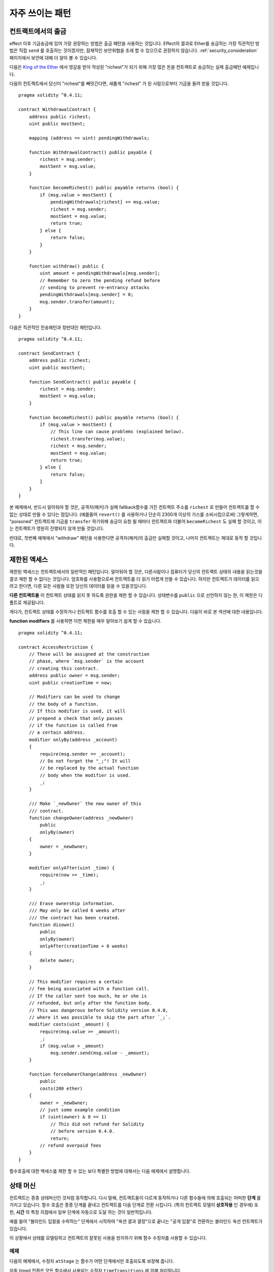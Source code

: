 ###############
자주 쓰이는 패턴
###############

.. index:: withdrawal

.. _withdrawal_pattern:

*************************
컨트랙트에서의 출금
*************************

effect 이후 기금송금에 있어 가장 권장하는 방법은
출금 패턴을 사용하는 것입니다. Effect의 결과로 Ether를 송금하는
가장 직관적인 방법은 직접 ``send`` 를 호출하는 것이겠지만,
잠재적인 보안위협을 초래 할 수 있으므로 권장하지 않습니다.
:ref:`security_consideration` 페이지에서 보안에 대해 더 알아 볼 수 있습니다. 


다음은 `King of the Ether <https://www.kingoftheether.com/>`_ 에서 
영감을 받아 작성된 "richest"가 되기 위해 가장 많은 돈을
컨트랙트로 송금하는 실제 출금패턴 예제입니다.

다음의 컨트랙트에서 당신이 "richest"를 빼앗긴다면, 새롭게 "richest"
가 된 사람으로부터 기금을 돌려 받을 것입니다.

::

    pragma solidity ^0.4.11;

    contract WithdrawalContract {
        address public richest;
        uint public mostSent;

        mapping (address => uint) pendingWithdrawals;

        function WithdrawalContract() public payable {
            richest = msg.sender;
            mostSent = msg.value;
        }

        function becomeRichest() public payable returns (bool) {
            if (msg.value > mostSent) {
                pendingWithdrawals[richest] += msg.value;
                richest = msg.sender;
                mostSent = msg.value;
                return true;
            } else {
                return false;
            }
        }

        function withdraw() public {
            uint amount = pendingWithdrawals[msg.sender];
            // Remember to zero the pending refund before
            // sending to prevent re-entrancy attacks
            pendingWithdrawals[msg.sender] = 0;
            msg.sender.transfer(amount);
        }
    }

다음은 직관적인 전송패턴과 정반대인 패턴입니다.

::

    pragma solidity ^0.4.11;

    contract SendContract {
        address public richest;
        uint public mostSent;

        function SendContract() public payable {
            richest = msg.sender;
            mostSent = msg.value;
        }

        function becomeRichest() public payable returns (bool) {
            if (msg.value > mostSent) {
                // This line can cause problems (explained below).
                richest.transfer(msg.value);
                richest = msg.sender;
                mostSent = msg.value;
                return true;
            } else {
                return false;
            }
        }
    }

본 예제에서, 반드시 알아둬야 할 것은, 공격자(해커)가 실패
fallback함수를 가진 컨트랙트 주소를 ``richest`` 로 만들어
컨트랙트를 할 수 없는 상태로 만들 수 있다는 점입니다.
(예를들어 ``revert()`` 를 사용하거나 단순히 2300개 이상의 가스를 소비시킴으로써)
그렇게하면, "poisoned" 컨트랙트에 기금을 ``transfer`` 하기위해 송금이
요청 될 때마다 컨트랙트와 더불어 ``becomeRichest`` 도 실패 할
것이고, 이는 컨트랙트가 영원히 진행되지 않게 만들 것입니다.

반대로, 첫번째 예제에서 "withdraw" 패턴을 사용한다면
공격자(해커)의 출금만 실패할 것이고, 나머지 컨트랙트는 제대로 동작 할 것입니다.

.. index:: access;restricting

******************
제한된 액세스
******************

제한된 액세스는 컨트랙트에서의 일반적인 패턴입니다.
알아둬야 할 것은, 다른사람이나 컴퓨터가 당신의
컨트랙트 상태의 내용을 읽는것을 결코 제한 할 수
없다는 것입니다. 암호화를 사용함으로써 컨트랙트를
더 읽기 어렵게 만들 수 있습니다. 하지만 컨트랙트가
데이터를 읽으려고 한다면, 다른 모든 사람들 또한
당신의 데이터를 읽을 수 있을것입니다.

**다른 컨트랙트들** 이 컨트랙트 상태를
읽지 못 하도록 권한을 제한 할 수 있습니다.
상태변수를 ``public`` 으로 선언하지 않는 한,
이 제한은 디폴트로 제공됩니다.

게다가, 컨트랙트 상태를 수정하거나 컨트랙트 함수를 호출
할 수 있는 사람을 제한 할 수 있습니다.
다음이 바로 본 섹션에 대한 내용입니다.

.. index:: function;modifier

**function modifiers** 를 사용하면 이런 제한을
매우 알아보기 쉽게 할 수 있습니다.

::

    pragma solidity ^0.4.11;

    contract AccessRestriction {
        // These will be assigned at the construction
        // phase, where `msg.sender` is the account
        // creating this contract.
        address public owner = msg.sender;
        uint public creationTime = now;

        // Modifiers can be used to change
        // the body of a function.
        // If this modifier is used, it will
        // prepend a check that only passes
        // if the function is called from
        // a certain address.
        modifier onlyBy(address _account)
        {
            require(msg.sender == _account);
            // Do not forget the "_;"! It will
            // be replaced by the actual function
            // body when the modifier is used.
            _;
        }

        /// Make `_newOwner` the new owner of this
        /// contract.
        function changeOwner(address _newOwner)
            public
            onlyBy(owner)
        {
            owner = _newOwner;
        }

        modifier onlyAfter(uint _time) {
            require(now >= _time);
            _;
        }

        /// Erase ownership information.
        /// May only be called 6 weeks after
        /// the contract has been created.
        function disown()
            public
            onlyBy(owner)
            onlyAfter(creationTime + 6 weeks)
        {
            delete owner;
        }

        // This modifier requires a certain
        // fee being associated with a function call.
        // If the caller sent too much, he or she is
        // refunded, but only after the function body.
        // This was dangerous before Solidity version 0.4.0,
        // where it was possible to skip the part after `_;`.
        modifier costs(uint _amount) {
            require(msg.value >= _amount);
            _;
            if (msg.value > _amount)
                msg.sender.send(msg.value - _amount);
        }

        function forceOwnerChange(address _newOwner)
            public
            costs(200 ether)
        {
            owner = _newOwner;
            // just some example condition
            if (uint(owner) & 0 == 1)
                // This did not refund for Solidity
                // before version 0.4.0.
                return;
            // refund overpaid fees
        }
    }

함수호출에 대한 액세스를 제한 할 수 있는 보다 특별한
방법에 대해서는 다음 예제에서 설명합니다.

.. index:: state machine

*************
상태 머신
*************

컨트랙트는 종종 상태머신인 것처럼 동작합니다. 다시 말해,
컨트랙트들이 다르게 동작하거나 다른 함수들에 의해 호출되는
어떠한 **단계** 를 가지고 있습니다.
함수 호출은 종종 단계를 끝내고 컨트랙트를 다음 단계로 전환
시킵니다. (특히 컨트랙트 모델이 **상호작용** 인 경우에)
또한, **시간** 의 특정 지점에서 일부 단계에 자동으로 도달
하는 것이 일반적입니다.

예를 들어 "블라인드 입찰을 수락하는" 단계에서 시작하여
"옥션 결과 결정"으로 끝나는 "공개 입찰"로 전환하는
블라인드 옥션 컨트랙트가 있습니다.

.. index:: function;modifier

이 상황에서 상태를 모델링하고 컨트랙트의 잘못된 사용을
방지하기 위해 함수 수정자를 사용할 수 있습니다.

예제
=======

다음의 예제에서,
수정자 ``atStage`` 는 함수가 어떤 단계에서만
호출되도록 보장해 줍니다.

자동 timed 전환은
모든 함수에서 사용되는 수정자 ``timeTransitions``
에 의해 처리됩니다.

.. 알아 둘 것::
    **수정자 주문 관련 사항**.
    If atStage is combined
    with timedTransitions, make sure that you mention
    it after the latter, so that the new stage is
    taken into account.

마지막으로, 수정자 ``transitionNext`` 는 함수가 끝났을 때,
자동적으로 다음 단계로 넘어가도록 하기 위해 사용될 수 있습니다.

.. 알아두기::
    **수정자는 스킵 될 수 있습니다**.
    이는 솔리디티 0.4.0 이전 버전에서만 적용됩니다:
    수정자는 단순히 코드를 교체하고 함수 호출을 사용하지
    않음으로써 적용되므로, 함수 자체에서 return을
    사용하면, transitionNext 수정자의 코드를 스킵
    할 수 있습니다. 이를 사용하고 싶다면, 반드시
    그 함수들에서 nextStage를 수동으로 호출해야 합니다.
    0.4.0 버전 부터는 함수가 명시적으로 return 되는
    경우에도 수정자 코드가 실행됩니다.

::

    pragma solidity ^0.4.11;

    contract StateMachine {
        enum Stages {
            AcceptingBlindedBids,
            RevealBids,
            AnotherStage,
            AreWeDoneYet,
            Finished
        }

        // This is the current stage.
        Stages public stage = Stages.AcceptingBlindedBids;

        uint public creationTime = now;

        modifier atStage(Stages _stage) {
            require(stage == _stage);
            _;
        }

        function nextStage() internal {
            stage = Stages(uint(stage) + 1);
        }

        // Perform timed transitions. Be sure to mention
        // this modifier first, otherwise the guards
        // will not take the new stage into account.
        modifier timedTransitions() {
            if (stage == Stages.AcceptingBlindedBids &&
                        now >= creationTime + 10 days)
                nextStage();
            if (stage == Stages.RevealBids &&
                    now >= creationTime + 12 days)
                nextStage();
            // The other stages transition by transaction
            _;
        }

        // Order of the modifiers matters here!
        function bid()
            public
            payable
            timedTransitions
            atStage(Stages.AcceptingBlindedBids)
        {
            // We will not implement that here
        }

        function reveal()
            public
            timedTransitions
            atStage(Stages.RevealBids)
        {
        }

        // This modifier goes to the next stage
        // after the function is done.
        modifier transitionNext()
        {
            _;
            nextStage();
        }

        function g()
            public
            timedTransitions
            atStage(Stages.AnotherStage)
            transitionNext
        {
        }

        function h()
            public
            timedTransitions
            atStage(Stages.AreWeDoneYet)
            transitionNext
        {
        }

        function i()
            public
            timedTransitions
            atStage(Stages.Finished)
        {
        }
    }
